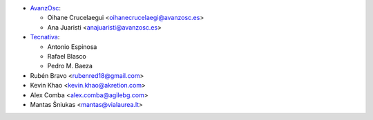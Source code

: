 * `AvanzOsc <http://www.avanzosc.es>`_:

  * Oihane Crucelaegui <oihanecrucelaegi@avanzosc.es>
  * Ana Juaristi <anajuaristi@avanzosc.es>
* `Tecnativa <https://www.tecnativa.com>`_:

  * Antonio Espinosa
  * Rafael Blasco
  * Pedro M. Baeza
* Rubén Bravo <rubenred18@gmail.com>
* Kevin Khao <kevin.khao@akretion.com>
* Alex Comba <alex.comba@agilebg.com>
* Mantas Šniukas <mantas@vialaurea.lt>
